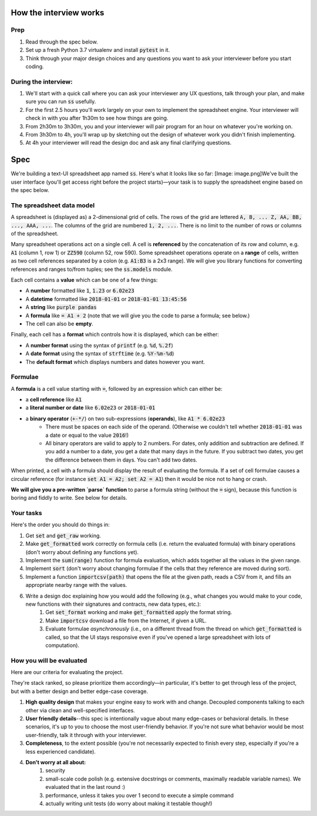 .. default-role:: code

How the interview works
=======================

Prep
----

1. Read through the spec below.
2. Set up a fresh Python 3.7 virtualenv and install `pytest` in it.
3. Think through your major design choices and any questions you want to ask your interviewer before you start coding.

During the interview:
---------------------

1. We'll start with a quick call where you can ask your interviewer any UX questions, talk through your plan, and make sure you can run `ss` usefully.
2. For the first 2.5 hours you'll work largely on your own to implement the spreadsheet engine. Your interviewer will check in with you after 1h30m to see how things are going.
3. From 2h30m to 3h30m, you and your interviewer will pair program for an hour on whatever you're working on.
4. From 3h30m to 4h, you'll wrap up by sketching out the design of whatever work you didn't finish implementing.
5. At 4h your interviewer will read the design doc and ask any final clarifying questions.

Spec
====

We're building a text-UI spreadsheet app named `ss`. Here's what it looks like so far:
[Image: image.png]We've built the user interface (you'll get access right before the project starts)—your task is to supply the spreadsheet engine based on the spec below.

The spreadsheet data model
--------------------------

A spreadsheet is (displayed as) a 2-dimensional grid of cells. The rows of the grid are lettered `A, B, ... Z, AA, BB, ..., AAA, ...`. The columns of the grid are numbered `1, 2, ...`. There is no limit to the number of rows or columns of the spreadsheet.

Many spreadsheet operations act on a single cell. A cell is **referenced** by the concatenation of its row and column, e.g. `A1` (column 1, row 1) or `ZZ590` (column 52, row 590). Some spreadsheet operations operate on a **range** of cells, written as two cell references separated by a colon (e.g. `A1:B3` is a 2x3 range). We will give you library functions for converting references and ranges to/from tuples; see the `ss.models` module.

Each cell contains a **value** which can be one of a few things:

* A **number** formatted like `1`, `1.23` or `6.02e23`
* A **datetime** formatted like `2018-01-01` or `2018-01-01 13:45:56`
* A **string** like `purple pandas`
* A **formula** like `= A1 + 2` (note that we will give you the code to parse a formula; see below.)
* The cell can also be **empty**.

Finally, each cell has a **format** which controls how it is displayed, which can be either:

* A **number format** using the syntax of `printf` (e.g. `%d`, `%.2f`)
* A **date format** using the syntax of `strftime` (e.g. `%Y-%m-%d`)
* The **default format** which displays numbers and dates however you want.

Formulae
--------

A **formula** is a cell value starting with `=`, followed by an expression which can either be:

* a **cell reference** like `A1`
* a **literal number or date** like `6.02e23` or `2018-01-01`
* a **binary operator** (`+-*/`) on two sub-expressions (**operands**), like `A1 * 6.02e23`
    * There must be spaces on each side of the operand. (Otherwise we couldn't tell whether `2018-01-01` was a date or equal to the value `2016`!)
    * All binary operators are valid to apply to 2 numbers. For dates, only addition and subtraction are defined. If you add a number to a date, you get a date that many days in the future. If you subtract two dates, you get the difference between them in days. You can't add two dates.

When printed, a cell with a formula should display the result of evaluating the formula. If a set of cell formulae causes a circular reference (for instance `set A1 = A2; set A2 = A1`) then it would be nice not to hang or crash.

**We will give you a pre-written `parse` function** to parse a formula string (without the `=` sign), because this function is boring and fiddly to write. See below for details.



Your tasks
----------

Here's the order you should do things in:

1. Get `set` and `get_raw` working.
2. Make `get_formatted` work correctly on formula cells (i.e. return the evaluated formula) with binary operations (don't worry about defining any functions yet).
3. Implement the `sum(range)` function for formula evaluation, which adds together all the values in the given range.
4. Implement `sort` (don't worry about changing formulae if the cells that they reference are moved during sort).
5. Implement a function `importcsv(path)` that opens the file at the given path, reads a CSV from it,  and fills an appropriate nearby range with the values.
6. Write a design doc explaining how you would add the following (e.g., what changes you would make to your code, new functions with their signatures and contracts, new data types, etc.):
    1. Get `set_format` working and make `get_formatted` apply the format string.
    2. Make `importcsv` download a file from the Internet, if given a URL.
    3. Evaluate formulae *asynchronously* (i.e., on a different thread from the thread on which `get_formatted` is called, so that the UI stays responsive even if you've opened a large spreadsheet with lots of computation).

How you will be evaluated
-------------------------

Here are our criteria for evaluating the project.

They're stack ranked, so please prioritize them accordingly—in particular, it's better to get through less of the project, but with a better design and better edge-case coverage.

1. **High quality design** that makes your engine easy to work with and change. Decoupled components talking to each other via clean and well-specified interfaces.
2. **User friendly details**--this spec is intentionally vague about many edge-cases or behavioral details. In these scenarios, it's up to you to choose the most user-friendly behavior. If you're not sure what behavior would be most user-friendly, talk it through with your interviewer.
3. **Completeness**, to the extent possible (you're not necessarily expected to finish every step, especially if you're a less experienced candidate).
4. **Don't worry at all about:**
    1. security
    2. small-scale code polish (e.g. extensive docstrings or comments, maximally readable variable names). We evaluated that in the last round :)
    3. performance, unless it takes you over 1 second to execute a simple command
    4. actually writing unit tests (do worry about making it testable though!)

